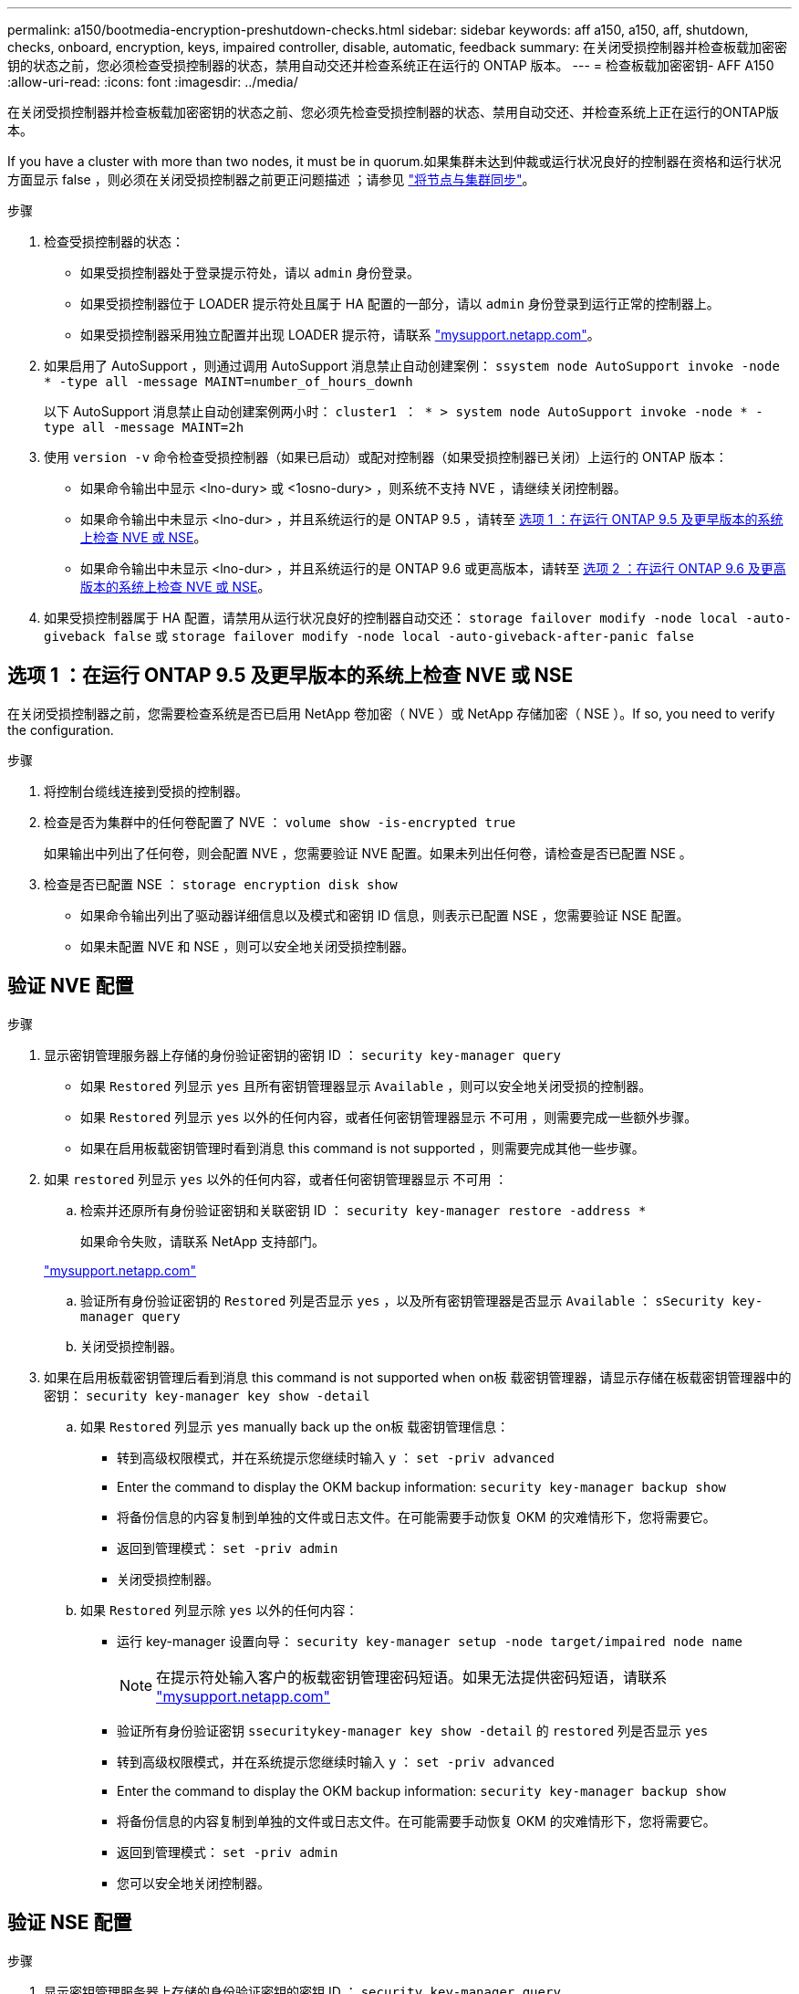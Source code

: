 ---
permalink: a150/bootmedia-encryption-preshutdown-checks.html 
sidebar: sidebar 
keywords: aff a150, a150, aff, shutdown, checks, onboard, encryption, keys, impaired controller, disable, automatic, feedback 
summary: 在关闭受损控制器并检查板载加密密钥的状态之前，您必须检查受损控制器的状态，禁用自动交还并检查系统正在运行的 ONTAP 版本。 
---
= 检查板载加密密钥- AFF A150
:allow-uri-read: 
:icons: font
:imagesdir: ../media/


[role="lead"]
在关闭受损控制器并检查板载加密密钥的状态之前、您必须先检查受损控制器的状态、禁用自动交还、并检查系统上正在运行的ONTAP版本。

If you have a cluster with more than two nodes, it must be in quorum.如果集群未达到仲裁或运行状况良好的控制器在资格和运行状况方面显示 false ，则必须在关闭受损控制器之前更正问题描述 ；请参见 link:https://docs.netapp.com/us-en/ontap/system-admin/synchronize-node-cluster-task.html?q=Quorum["将节点与集群同步"^]。

.步骤
. 检查受损控制器的状态：
+
** 如果受损控制器处于登录提示符处，请以 `admin` 身份登录。
** 如果受损控制器位于 LOADER 提示符处且属于 HA 配置的一部分，请以 `admin` 身份登录到运行正常的控制器上。
** 如果受损控制器采用独立配置并出现 LOADER 提示符，请联系 link:http://mysupport.netapp.com/["mysupport.netapp.com"^]。


. 如果启用了 AutoSupport ，则通过调用 AutoSupport 消息禁止自动创建案例： `ssystem node AutoSupport invoke -node * -type all -message MAINT=number_of_hours_downh`
+
以下 AutoSupport 消息禁止自动创建案例两小时： `cluster1 ： * > system node AutoSupport invoke -node * -type all -message MAINT=2h`

. 使用 `version -v` 命令检查受损控制器（如果已启动）或配对控制器（如果受损控制器已关闭）上运行的 ONTAP 版本：
+
** 如果命令输出中显示 <lno-dury> 或 <1osno-dury> ，则系统不支持 NVE ，请继续关闭控制器。
** 如果命令输出中未显示 <lno-dur> ，并且系统运行的是 ONTAP 9.5 ，请转至 <<选项 1 ：在运行 ONTAP 9.5 及更早版本的系统上检查 NVE 或 NSE>>。
** 如果命令输出中未显示 <lno-dur> ，并且系统运行的是 ONTAP 9.6 或更高版本，请转至 <<选项 2 ：在运行 ONTAP 9.6 及更高版本的系统上检查 NVE 或 NSE>>。


. 如果受损控制器属于 HA 配置，请禁用从运行状况良好的控制器自动交还： `storage failover modify -node local -auto-giveback false` 或 `storage failover modify -node local -auto-giveback-after-panic false`




== 选项 1 ：在运行 ONTAP 9.5 及更早版本的系统上检查 NVE 或 NSE

在关闭受损控制器之前，您需要检查系统是否已启用 NetApp 卷加密（ NVE ）或 NetApp 存储加密（ NSE ）。If so, you need to verify the configuration.

.步骤
. 将控制台缆线连接到受损的控制器。
. 检查是否为集群中的任何卷配置了 NVE ： `volume show -is-encrypted true`
+
如果输出中列出了任何卷，则会配置 NVE ，您需要验证 NVE 配置。如果未列出任何卷，请检查是否已配置 NSE 。

. 检查是否已配置 NSE ： `storage encryption disk show`
+
** 如果命令输出列出了驱动器详细信息以及模式和密钥 ID 信息，则表示已配置 NSE ，您需要验证 NSE 配置。
** 如果未配置 NVE 和 NSE ，则可以安全地关闭受损控制器。






== 验证 NVE 配置

.步骤
. 显示密钥管理服务器上存储的身份验证密钥的密钥 ID ： `security key-manager query`
+
** 如果 `Restored` 列显示 `yes` 且所有密钥管理器显示 `Available` ，则可以安全地关闭受损的控制器。
** 如果 `Restored` 列显示 `yes` 以外的任何内容，或者任何密钥管理器显示 `不可用` ，则需要完成一些额外步骤。
** 如果在启用板载密钥管理时看到消息 this command is not supported ，则需要完成其他一些步骤。


. 如果 `restored` 列显示 `yes` 以外的任何内容，或者任何密钥管理器显示 `不可用` ：
+
.. 检索并还原所有身份验证密钥和关联密钥 ID ： `security key-manager restore -address *`
+
如果命令失败，请联系 NetApp 支持部门。

+
http://mysupport.netapp.com/["mysupport.netapp.com"]

.. 验证所有身份验证密钥的 `Restored` 列是否显示 `yes` ，以及所有密钥管理器是否显示 `Available` ： `sSecurity key-manager query`
.. 关闭受损控制器。


. 如果在启用板载密钥管理后看到消息 this command is not supported when on板 载密钥管理器，请显示存储在板载密钥管理器中的密钥： `security key-manager key show -detail`
+
.. 如果 `Restored` 列显示 `yes` manually back up the on板 载密钥管理信息：
+
*** 转到高级权限模式，并在系统提示您继续时输入 `y` ： `set -priv advanced`
*** Enter the command to display the OKM backup information: `security key-manager backup show`
*** 将备份信息的内容复制到单独的文件或日志文件。在可能需要手动恢复 OKM 的灾难情形下，您将需要它。
*** 返回到管理模式： `set -priv admin`
*** 关闭受损控制器。


.. 如果 `Restored` 列显示除 `yes` 以外的任何内容：
+
*** 运行 key-manager 设置向导： `security key-manager setup -node target/impaired node name`
+

NOTE: 在提示符处输入客户的板载密钥管理密码短语。如果无法提供密码短语，请联系 http://mysupport.netapp.com/["mysupport.netapp.com"]

*** 验证所有身份验证密钥 `ssecuritykey-manager key show -detail` 的 `restored` 列是否显示 `yes`
*** 转到高级权限模式，并在系统提示您继续时输入 `y` ： `set -priv advanced`
*** Enter the command to display the OKM backup information: `security key-manager backup show`
*** 将备份信息的内容复制到单独的文件或日志文件。在可能需要手动恢复 OKM 的灾难情形下，您将需要它。
*** 返回到管理模式： `set -priv admin`
*** 您可以安全地关闭控制器。








== 验证 NSE 配置

.步骤
. 显示密钥管理服务器上存储的身份验证密钥的密钥 ID ： `security key-manager query`
+
** 如果 `Restored` 列显示 `yes` 且所有密钥管理器显示 `Available` ，则可以安全地关闭受损的控制器。
** 如果 `Restored` 列显示 `yes` 以外的任何内容，或者任何密钥管理器显示 `不可用` ，则需要完成一些额外步骤。
** 如果在启用板载密钥管理时看到消息 this command is not supported ，则需要完成其他一些步骤


. 如果 `restored` 列显示 `yes` 以外的任何内容，或者任何密钥管理器显示 `不可用` ：
+
.. 检索并还原所有身份验证密钥和关联密钥 ID ： `security key-manager restore -address *`
+
如果命令失败，请联系 NetApp 支持部门。

+
http://mysupport.netapp.com/["mysupport.netapp.com"]

.. 验证所有身份验证密钥的 `Restored` 列是否显示 `yes` ，以及所有密钥管理器是否显示 `Available` ： `sSecurity key-manager query`
.. 关闭受损控制器。


. 如果在启用板载密钥管理后看到消息 this command is not supported when on板 载密钥管理器，请显示存储在板载密钥管理器中的密钥： `security key-manager key show -detail`
+
.. 如果 `Restored` 列显示 `yes` ，请手动备份板载密钥管理信息：
+
*** 转到高级权限模式，并在系统提示您继续时输入 `y` ： `set -priv advanced`
*** Enter the command to display the OKM backup information: `security key-manager backup show`
*** 将备份信息的内容复制到单独的文件或日志文件。在可能需要手动恢复 OKM 的灾难情形下，您将需要它。
*** 返回到管理模式： `set -priv admin`
*** 关闭受损控制器。


.. 如果 `Restored` 列显示除 `yes` 以外的任何内容：
+
*** 运行 key-manager 设置向导： `security key-manager setup -node target/impaired node name`
+

NOTE: 在提示符处输入客户的 OKM 密码短语。如果无法提供密码短语，请联系 http://mysupport.netapp.com/["mysupport.netapp.com"]

*** 验证所有身份验证密钥的 `restored` 列是否显示 `yes` ： `security key-manager key show -detail`
*** 转到高级权限模式，并在系统提示您继续时输入 `y` ： `set -priv advanced`
*** 输入命令以备份 OKM 信息： ``security key-manager backup show``
+

NOTE: Make sure that OKM information is saved in your log file.在可能需要手动恢复 OKM 的灾难情形下，需要此信息。

*** 将备份信息的内容复制到单独的文件或日志中。在可能需要手动恢复 OKM 的灾难情形下，您将需要它。
*** 返回到管理模式： `set -priv admin`
*** 您可以安全地关闭控制器。








== 选项 2 ：在运行 ONTAP 9.6 及更高版本的系统上检查 NVE 或 NSE

在关闭受损控制器之前，您需要验证系统是否已启用 NetApp 卷加密（ NVE ）或 NetApp 存储加密（ NSE ）。If so, you need to verify the configuration.

. 验证集群中的任何卷是否正在使用 NVE ： `volume show -is-encrypted true`
+
If any volumes are listed in the output, NVE is configured and you need to verify the NVE configuration.如果未列出任何卷，请检查是否已配置 NSE 并正在使用此 NSE 。

. 验证是否已配置 NSE 并正在使用： `storage encryption disk show`
+
** 如果命令输出列出了驱动器详细信息以及模式和密钥 ID 信息，则表示已配置 NSE ，您需要验证 NSE 配置和正在使用的。
** 如果未显示任何磁盘，则表示未配置 NSE 。
** 如果未配置 NVE 和 NSE ，则不会使用 NSE 密钥保护任何驱动器，因此可以安全地关闭受损的控制器。






== 验证 NVE 配置

. 显示密钥管理服务器上存储的身份验证密钥的密钥ID： `security key-manager key query`
+

NOTE: 在 ONTAP 9.6 版之后，您可能还需要其他密钥管理器类型。类型为 `KMIP` ， `AKV` 和 `GCP` 。确认这些类型的过程与确认 `外部` 或 `板载` 密钥管理器类型相同。

+
** 如果 `密钥管理器` 类型显示 `external` ，而 `restored` 列显示 `yes` ，则可以安全地关闭受损的控制器。
** 如果 `密钥管理器` 类型显示 `板载` 且 `还原` 列显示 `是` ，则需要完成一些额外步骤。
** 如果 `Key Manager` type 显示 `external` ，而 `restored` 列显示除 `yes` 以外的任何内容，则需要完成一些额外步骤。
** 如果 `密钥管理器` 类型显示 `板载` 且 `还原` 列显示除 `是` 以外的任何内容，则需要完成一些额外步骤。


. 如果 `Key Manager` type 显示 `板载` 且 `Restored` 列显示 `yes` ，请手动备份 OKM 信息：
+
.. 转到高级权限模式，并在系统提示您继续时输入 `y` ： `set -priv advanced`
.. 输入命令以显示密钥管理信息： `security key-manager on板 载 show-backup`
.. 将备份信息的内容复制到单独的文件或日志文件。在可能需要手动恢复 OKM 的灾难情形下，您将需要它。
.. 返回到管理模式： `set -priv admin`
.. 关闭受损控制器。


. 如果 `Key Manager` type 显示 `external` ，而 `restored` 列显示除 `yes` 以外的任何内容：
+
.. 将外部密钥管理身份验证密钥还原到集群中的所有节点： `security key-manager external restore`
+
如果命令失败，请联系 NetApp 支持部门。

+
http://mysupport.netapp.com/["mysupport.netapp.com"^]

.. 验证是否已 `Restored` 列等于 `yes` 对于所有身份验证密钥： `security key-manager key query`
.. 关闭受损控制器。


. 如果 `Key Manager` type 显示 `板载` 且 `Restored` 列显示除 `yes` 以外的任何内容：
+
.. 输入板载 security key-manager sync 命令： `ssecurity key-manager on板 载同步`
+

NOTE: 在提示符处输入客户的32个字符的字母数字板载密钥管理密码短语。If the passphrase cannot be provided, contact NetApp Support. http://mysupport.netapp.com/["mysupport.netapp.com"^]

.. 验证 `Restored` 列显示 `yes` 对于所有身份验证密钥： `security key-manager key query`
.. 验证 `Key Manager` type 是否显示 `板载` ，然后手动备份 OKM 信息。
.. 转到高级权限模式，并在系统提示您继续时输入 `y` ： `set -priv advanced`
.. 输入命令以显示密钥管理备份信息： `security key-manager on板 载 show-backup`
.. 将备份信息的内容复制到单独的文件或日志文件。在可能需要手动恢复 OKM 的灾难情形下，您将需要它。
.. 返回到管理模式： `set -priv admin`
.. 您可以安全地关闭控制器。






== 验证 NSE 配置

. 显示密钥管理服务器上存储的身份验证密钥的密钥ID： `security key-manager key query -key-type NSE-AK`
+

NOTE: 在 ONTAP 9.6 版之后，您可能还需要其他密钥管理器类型。类型为 `KMIP` ， `AKV` 和 `GCP` 。确认这些类型的过程与确认 `外部` 或 `板载` 密钥管理器类型相同。

+
** 如果 `密钥管理器` 类型显示 `external` ，而 `restored` 列显示 `yes` ，则可以安全地关闭受损的控制器。
** 如果 `密钥管理器` 类型显示 `板载` 且 `还原` 列显示 `是` ，则需要完成一些额外步骤。
** 如果 `Key Manager` type 显示 `external` ，而 `restored` 列显示除 `yes` 以外的任何内容，则需要完成一些额外步骤。
** 如果 `Key Manager` type 显示 `external` ，而 `restored` 列显示除 `yes` 以外的任何内容，则需要完成一些额外步骤。


. 如果 `Key Manager` type 显示 `板载` 且 `Restored` 列显示 `yes` ，请手动备份 OKM 信息：
+
.. 转到高级权限模式，并在系统提示您继续时输入 `y` ： `set -priv advanced`
.. 输入命令以显示密钥管理信息： `security key-manager on板 载 show-backup`
.. 将备份信息的内容复制到单独的文件或日志文件。在可能需要手动恢复 OKM 的灾难情形下，您将需要它。
.. 返回到管理模式： `set -priv admin`
.. 您可以安全地关闭控制器。


. 如果 `Key Manager` type 显示 `external` ，而 `restored` 列显示除 `yes` 以外的任何内容：
+
.. 将外部密钥管理身份验证密钥还原到集群中的所有节点： `security key-manager external restore`
+
如果命令失败，请联系 NetApp 支持部门。

+
http://mysupport.netapp.com/["mysupport.netapp.com"^]

.. 验证是否已 `Restored` 列等于 `yes` 对于所有身份验证密钥： `security key-manager key query`
.. 您可以安全地关闭控制器。


. 如果 `Key Manager` type 显示 `板载` 且 `Restored` 列显示除 `yes` 以外的任何内容：
+
.. 输入板载 security key-manager sync 命令： `ssecurity key-manager on板 载同步`
+
在提示符处输入客户的32个字符的字母数字板载密钥管理密码短语。If the passphrase cannot be provided, contact NetApp Support.

+
http://mysupport.netapp.com/["mysupport.netapp.com"^]

.. 验证 `Restored` 列显示 `yes` 对于所有身份验证密钥： `security key-manager key query`
.. 验证 `Key Manager` type 是否显示 `板载` ，然后手动备份 OKM 信息。
.. 转到高级权限模式，并在系统提示您继续时输入 `y` ： `set -priv advanced`
.. 输入命令以显示密钥管理备份信息： `security key-manager on板 载 show-backup`
.. 将备份信息的内容复制到单独的文件或日志文件。在可能需要手动恢复 OKM 的灾难情形下，您将需要它。
.. 返回到管理模式： `set -priv admin`
.. 您可以安全地关闭控制器。



